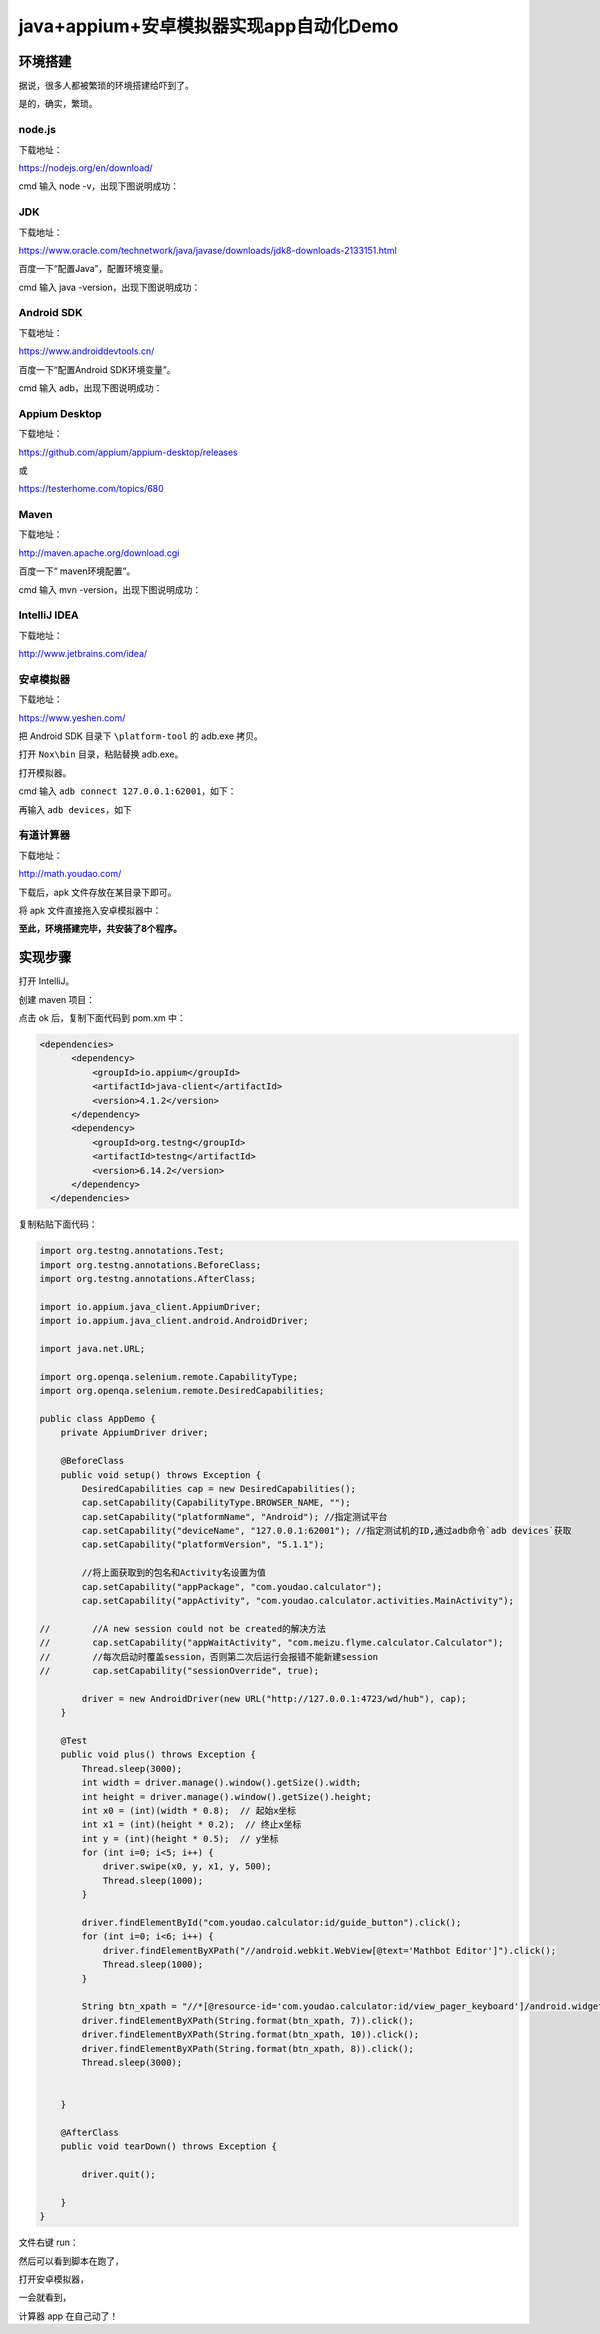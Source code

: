 java+appium+安卓模拟器实现app自动化Demo
=======================================

|image1|

环境搭建
--------

据说，很多人都被繁琐的环境搭建给吓到了。

是的，确实，繁琐。

node.js
~~~~~~~

下载地址：

https://nodejs.org/en/download/

cmd 输入 node -v，出现下图说明成功：

|image2|

JDK
~~~

下载地址：

https://www.oracle.com/technetwork/java/javase/downloads/jdk8-downloads-2133151.html

百度一下“配置Java”，配置环境变量。

cmd 输入 java -version，出现下图说明成功：

|image3|

Android SDK
~~~~~~~~~~~

下载地址：

https://www.androiddevtools.cn/

|image4|

|image5|

百度一下“配置Android SDK环境变量”。

cmd 输入 adb，出现下图说明成功：

|image6|

Appium Desktop
~~~~~~~~~~~~~~

下载地址：

https://github.com/appium/appium-desktop/releases

或

https://testerhome.com/topics/680

|image7|

|image8|

Maven
~~~~~

下载地址：

http://maven.apache.org/download.cgi

百度一下“ maven环境配置”。

cmd 输入 mvn -version，出现下图说明成功：

|image9|

IntelliJ IDEA
~~~~~~~~~~~~~

下载地址：

http://www.jetbrains.com/idea/

安卓模拟器
~~~~~~~~~~

下载地址：

https://www.yeshen.com/

把 Android SDK 目录下 ``\platform-tool`` 的 adb.exe 拷贝。

打开 ``Nox\bin`` 目录，粘贴替换 adb.exe。

打开模拟器。

cmd 输入 ``adb connect 127.0.0.1:62001``\ ，如下：

|image10|

再输入 ``adb devices``\ ，如下

|image11|

有道计算器
~~~~~~~~~~

下载地址：

http://math.youdao.com/

下载后，apk 文件存放在某目录下即可。

将 apk 文件直接拖入安卓模拟器中：

|image12|

|image13|

**至此，环境搭建完毕，共安装了8个程序。**

实现步骤
--------

打开 IntelliJ。

创建 maven 项目：

|image14|

|image15|

|image16|

|image17|

|image18|

点击 ok 后，复制下面代码到 pom.xm 中：

.. code:: xml

     <dependencies>
           <dependency>
               <groupId>io.appium</groupId>
               <artifactId>java-client</artifactId>
               <version>4.1.2</version>
           </dependency>
           <dependency>
               <groupId>org.testng</groupId>
               <artifactId>testng</artifactId>
               <version>6.14.2</version>
           </dependency>
       </dependencies>

|image19|

|image20| |image21|

|image22|

复制粘贴下面代码：

.. code:: java

   import org.testng.annotations.Test;
   import org.testng.annotations.BeforeClass;
   import org.testng.annotations.AfterClass;

   import io.appium.java_client.AppiumDriver;
   import io.appium.java_client.android.AndroidDriver;

   import java.net.URL;

   import org.openqa.selenium.remote.CapabilityType;
   import org.openqa.selenium.remote.DesiredCapabilities;

   public class AppDemo {
       private AppiumDriver driver;

       @BeforeClass
       public void setup() throws Exception {
           DesiredCapabilities cap = new DesiredCapabilities();
           cap.setCapability(CapabilityType.BROWSER_NAME, "");
           cap.setCapability("platformName", "Android"); //指定测试平台
           cap.setCapability("deviceName", "127.0.0.1:62001"); //指定测试机的ID,通过adb命令`adb devices`获取
           cap.setCapability("platformVersion", "5.1.1");

           //将上面获取到的包名和Activity名设置为值
           cap.setCapability("appPackage", "com.youdao.calculator");
           cap.setCapability("appActivity", "com.youdao.calculator.activities.MainActivity");

   //        //A new session could not be created的解决方法
   //        cap.setCapability("appWaitActivity", "com.meizu.flyme.calculator.Calculator");
   //        //每次启动时覆盖session，否则第二次后运行会报错不能新建session
   //        cap.setCapability("sessionOverride", true);

           driver = new AndroidDriver(new URL("http://127.0.0.1:4723/wd/hub"), cap);
       }

       @Test
       public void plus() throws Exception {
           Thread.sleep(3000);
           int width = driver.manage().window().getSize().width;
           int height = driver.manage().window().getSize().height;
           int x0 = (int)(width * 0.8);  // 起始x坐标
           int x1 = (int)(height * 0.2);  // 终止x坐标
           int y = (int)(height * 0.5);  // y坐标
           for (int i=0; i<5; i++) {
               driver.swipe(x0, y, x1, y, 500);
               Thread.sleep(1000);
           }

           driver.findElementById("com.youdao.calculator:id/guide_button").click();
           for (int i=0; i<6; i++) {
               driver.findElementByXPath("//android.webkit.WebView[@text='Mathbot Editor']").click();
               Thread.sleep(1000);
           }

           String btn_xpath = "//*[@resource-id='com.youdao.calculator:id/view_pager_keyboard']/android.widget.GridView/android.widget.FrameLayout[%d]/android.widget.FrameLayout";
           driver.findElementByXPath(String.format(btn_xpath, 7)).click();
           driver.findElementByXPath(String.format(btn_xpath, 10)).click();
           driver.findElementByXPath(String.format(btn_xpath, 8)).click();
           Thread.sleep(3000);


       }

       @AfterClass
       public void tearDown() throws Exception {

           driver.quit();

       }
   }

文件右键 run：

|image23|

然后可以看到脚本在跑了，

打开安卓模拟器，

一会就看到，

计算器 app 在自己动了！

.. |image1| image:: ../wanggang.png
.. |image2| image:: 000001-java+appium+安卓模拟器实现app自动化Demo/1559294759304.png
.. |image3| image:: 000001-java+appium+安卓模拟器实现app自动化Demo/1559295083610.png
.. |image4| image:: 000001-java+appium+安卓模拟器实现app自动化Demo/1559296409839.png
.. |image5| image:: 000001-java+appium+安卓模拟器实现app自动化Demo/1559296452796.png
.. |image6| image:: 000001-java+appium+安卓模拟器实现app自动化Demo/1559311588820.png
.. |image7| image:: 000001-java+appium+安卓模拟器实现app自动化Demo/1559369539432.png
.. |image8| image:: 000001-java+appium+安卓模拟器实现app自动化Demo/1559369443165.png
.. |image9| image:: 000001-java+appium+安卓模拟器实现app自动化Demo/1559313576550.png
.. |image10| image:: 000001-java+appium+安卓模拟器实现app自动化Demo/1559366445520.png
.. |image11| image:: 000001-java+appium+安卓模拟器实现app自动化Demo/1559366471203.png
.. |image12| image:: 000001-java+appium+安卓模拟器实现app自动化Demo/1559366545247.png
.. |image13| image:: 000001-java+appium+安卓模拟器实现app自动化Demo/1559366578562.png
.. |image14| image:: 000001-java+appium+安卓模拟器实现app自动化Demo/1559366985009.png
.. |image15| image:: 000001-java+appium+安卓模拟器实现app自动化Demo/1559367002634.png
.. |image16| image:: 000001-java+appium+安卓模拟器实现app自动化Demo/1559367026393.png
.. |image17| image:: 000001-java+appium+安卓模拟器实现app自动化Demo/1559367768409.png
.. |image18| image:: 000001-java+appium+安卓模拟器实现app自动化Demo/1559368381767.png
.. |image19| image:: 000001-java+appium+安卓模拟器实现app自动化Demo/1559369065023.png
.. |image20| image:: 000001-java+appium+安卓模拟器实现app自动化Demo/1559369209234.png
.. |image21| image:: 000001-java+appium+安卓模拟器实现app自动化Demo/1559369313662.png
.. |image22| image:: 000001-java+appium+安卓模拟器实现app自动化Demo/1559369266981.png
.. |image23| image:: 000001-java+appium+安卓模拟器实现app自动化Demo/1559369820115.png
